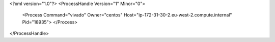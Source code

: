 <?xml version="1.0"?>
<ProcessHandle Version="1" Minor="0">
    <Process Command="vivado" Owner="centos" Host="ip-172-31-30-2.eu-west-2.compute.internal" Pid="18935">
    </Process>
</ProcessHandle>
